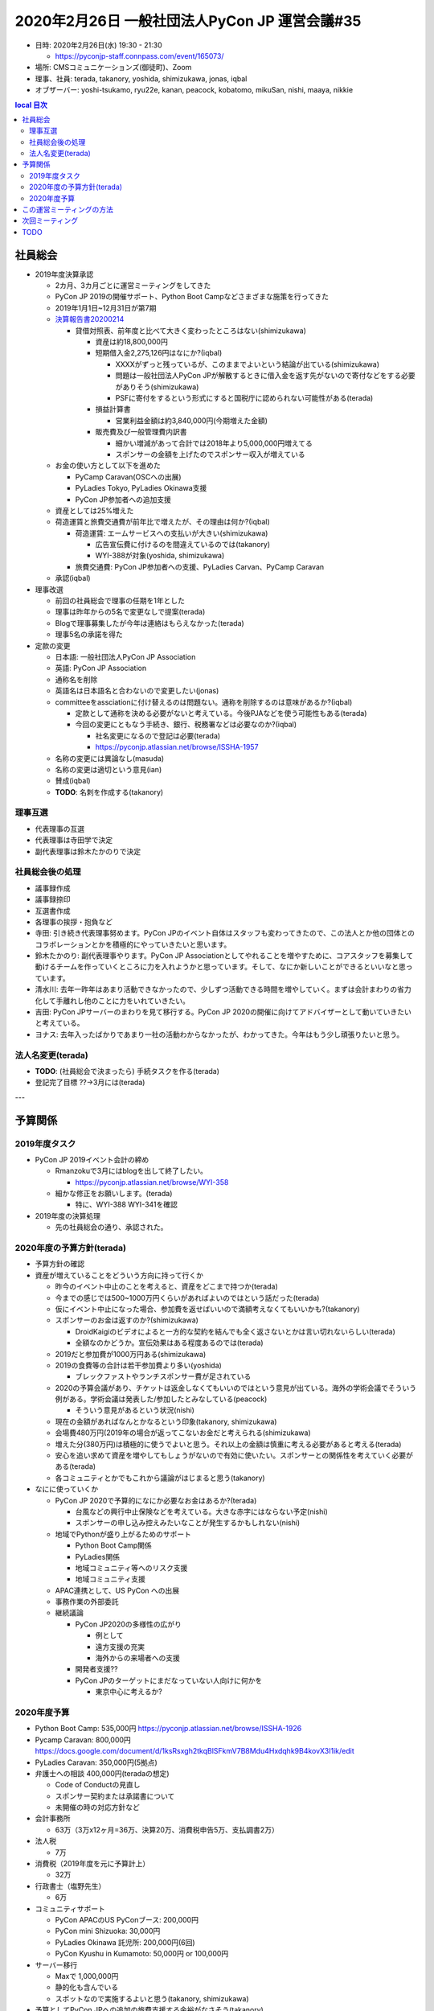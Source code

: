 ================================================
 2020年2月26日 一般社団法人PyCon JP 運営会議#35
================================================

* 日時: 2020年2月26日(水) 19:30 - 21:30

  * https://pyconjp-staff.connpass.com/event/165073/
* 場所: CMSコミュニケーションズ(御徒町)、Zoom
* 理事、社員: terada, takanory, yoshida, shimizukawa, jonas, iqbal
* オブザーバー: yoshi-tsukamo, ryu22e, kanan, peacock, kobatomo, mikuSan, nishi, maaya, nikkie

.. contents:: local
   目次

社員総会
========
* 2019年度決算承認

  * 2カ月、3カ月ごとに運営ミーティングをしてきた
  * PyCon JP 2019の開催サポート、Python Boot Campなどさまざまな施策を行ってきた
  * 2019年1月1日~12月31日が第7期
  * `決算報告書20200214 <https://drive.google.com/file/d/1b7hjp7ZDI5-zkl9h3mRa10_If4tHbiMK/view?usp=sharing>`_

    * 貸借対照表、前年度と比べて大きく変わったところはない(shimizukawa)

      * 資産は約18,800,000円
      * 短期借入金2,275,126円はなにか?(iqbal)

        * XXXXがずっと残っているが、このままでよいという結論が出ている(shimizukawa)
        * 問題は一般社団法人PyCon JPが解散するときに借入金を返す先がないので寄付などをする必要がありそう(shimizukawa)
        * PSFに寄付をするという形式にすると国税庁に認められない可能性がある(terada)
      * 損益計算書

        * 営業利益金額は約3,840,000円(今期増えた金額)
      * 販売費及び一般管理費内訳書

        * 細かい増減があって合計では2018年より5,000,000円増えてる
        * スポンサーの金額を上げたのでスポンサー収入が増えている
  * お金の使い方として以下を進めた

    * PyCamp Caravan(OSCへの出展)
    * PyLadies Tokyo, PyLadies Okinawa支援
    * PyCon JP参加者への追加支援
  * 資産としては25%増えた
  * 荷造運賃と旅費交通費が前年比で増えたが、その理由は何か?(iqbal)

    * 荷造運賃: エームサービスへの支払いが大きい(shimizukawa)

      * 広告宣伝費に付けるのを間違えているのでは(takanory)
      * WYI-388が対象(yoshida, shimizukawa)
    * 旅費交通費: PyCon JP参加者への支援、PyLadies Carvan、PyCamp Caravan
  * 承認(iqbal)
* 理事改選

  * 前回の社員総会で理事の任期を1年とした
  * 理事は昨年からの5名で変更なしで提案(terada)
  * Blogで理事募集したが今年は連絡はもらえなかった(terada)
  * 理事5名の承諾を得た
* 定款の変更

  * 日本語: 一般社団法人PyCon JP Association
  * 英語: PyCon JP Association
  * 通称名を削除
  * 英語名は日本語名と合わないので変更したい(jonas)
  * committeeをassciationに付け替えるのは問題ない。通称を削除するのは意味があるか?(iqbal)

    * 定款として通称を決める必要がないと考えている。今後PJAなどを使う可能性もある(terada)
    * 今回の変更にともなう手続き、銀行、税務署などは必要なのか?(iqbal)

      * 社名変更になるので登記は必要(terada)
      * https://pyconjp.atlassian.net/browse/ISSHA-1957

  * 名称の変更には異論なし(masuda)
  * 名称の変更は適切という意見(ian)
  * 賛成(iqbal)
  * **TODO**: 名刺を作成する(takanory)

理事互選
--------

* 代表理事の互選
* 代表理事は寺田学で決定
* 副代表理事は鈴木たかのりで決定

社員総会後の処理
----------------
* 議事録作成
* 議事録捺印
* 互選書作成
* 各理事の挨拶・抱負など
* 寺田: 引き続き代表理事努めます。PyCon JPのイベント自体はスタッフも変わってきたので、この法人とか他の団体とのコラボレーションとかを積極的にやっていきたいと思います。
* 鈴木たかのり: 副代表理事やります。PyCon JP Associationとしてやれることを増やすために、コアスタッフを募集して動けるチームを作っていくところに力を入れようかと思っています。そして、なにか新しいことができるといいなと思っています。
* 清水川: 去年一昨年はあまり活動できなかったので、少しずつ活動できる時間を増やしていく。まずは会計まわりの省力化して手離れし他のことに力をいれていきたい。
* 吉田: PyCon JPサーバーのまわりを見て移行する。PyCon JP 2020の開催に向けてアドバイザーとして動いていきたいと考えている。
* ヨナス: 去年入ったばかりであまり一社の活動わからなかったが、わかってきた。今年はもう少し頑張りたいと思う。

法人名変更(terada)
------------------
* **TODO**: (社員総会で決まったら) 手続タスクを作る(terada)
* 登記完了目標 ??→3月には(terada)

---

予算関係
========

2019年度タスク
--------------
* PyCon JP 2019イベント会計の締め

  * Rmanzokuで3月にはblogを出して終了したい。

    * https://pyconjp.atlassian.net/browse/WYI-358
  * 細かな修正をお願いします。(terada)

    * 特に、WYI-388 WYI-341を確認
* 2019年度の決算処理

  * 先の社員総会の通り、承認された。

2020年度の予算方針(terada)
--------------------------
* 予算方針の確認
* 資産が増えていることをどういう方向に持って行くか

  * 昨今のイベント中止のことを考えると、資産をどこまで持つか(terada)
  * 今までの感じでは500~1000万円くらいがあればよいのではという話だった(terada)
  * 仮にイベント中止になった場合、参加費を返せばいいので満額考えなくてもいいかも?(takanory)
  * スポンサーのお金は返すのか?(shimizukawa)

    * DroidKaigiのビデオによると一方的な契約を結んでも全く返さないとかは言い切れないらしい(terada)
    * 全額なのかどうか。宣伝効果はある程度あるのでは(terada)
  * 2019だと参加費が1000万円ある(shimizukawa)
  * 2019の食費等の合計は若干参加費より多い(yoshida)

    * ブレックファストやランチスポンサー費が足されている
  * 2020の予算会議があり、チケットは返金しなくてもいいのではという意見が出ている。海外の学術会議でそういう例がある。学術会議は発表した/参加したとみなしている(peacock)

    * そういう意見があるという状況(nishi)
  * 現在の金額があればなんとかなるという印象(takanory, shimizukawa)
  * 会場費480万円(2019年の場合が返ってこないお金だと考えられる(shimizukawa)
  * 増えた分(380万円)は積極的に使うでよいと思う。それ以上の金額は慎重に考える必要があると考える(terada)
  * 安心を追い求めて資産を増やしてもしょうがないので有効に使いたい。スポンサーとの関係性を考えていく必要がある(terada)
  * 各コミュニティとかでもこれから議論がはじまると思う(takanory)
* なにに使っていくか

  * PyCon JP 2020で予算的になにか必要なお金はあるか?(terada)

    * 台風などの興行中止保険などを考えている。大きな赤字にはならない予定(nishi)
    * スポンサーの申し込み控えみたいなことが発生するかもしれない(nishi)
  * 地域でPythonが盛り上がるためのサポート

    * Python Boot Camp関係
    * PyLadies関係
    * 地域コミュニティ等へのリスク支援
    * 地域コミュニティ支援
  * APAC連携として、US PyCon への出展
  * 事務作業の外部委託
  * 継続議論

    * PyCon JP2020の多様性の広がり

      * 例として
      * 遠方支援の充実
      * 海外からの来場者への支援
    * 開発者支援??
    * PyCon JPのターゲットにまだなっていない人向けに何かを

      * 東京中心に考えるか?

2020年度予算
------------
* Python Boot Camp: 535,000円 https://pyconjp.atlassian.net/browse/ISSHA-1926
* Pycamp Caravan: 800,000円 https://docs.google.com/document/d/1ksRsxgh2tkqBlSFkmV7B8Mdu4Hxdqhk9B4kovX3I1ik/edit
* PyLadies Caravan: 350,000円(5拠点)
* 弁護士への相談 400,000円(teradaの想定)

  * Code of Conductの見直し
  * スポンサー契約または承諾書について
  * 未開催の時の対応方針など
* 会計事務所 

  * 63万（3万x12ヶ月=36万、決算20万、消費税申告5万、支払調書2万）
* 法人税

  * 7万
* 消費税（2019年度を元に予算計上）

  * 32万
* 行政書士（塩野先生）

  * 6万
* コミュニティサポート

  * PyCon APACのUS PyConブース: 200,000円
  * PyCon mini Shizuoka: 30,000円
  * PyLadies Okinawa 託児所: 200,000円(6回)
  * PyCon Kyushu in Kumamoto: 50,000円 or 100,000円
* サーバー移行

  * Maxで 1,000,000円
  * 静的化も含んでいる
  * スポットなので実施するよいと思う(takanory, shimizukawa)
* 予算としてPyCon JPへの追加の旅費支援する余裕がなさそう(takanory)

  * できれば継続はしたいが、ここでは決定せず継続議論する(terada)
* スポットとして弁護士、サーバー移行は実施する(terada)
* **TODO**: 予算をスプレッドシートでまとめた方がよさそう?(takanory)
  * https://docs.google.com/spreadsheets/d/1iZOJ2avqr92xUCFGiwx3AtXYBfdXsAyhQr_DHz7QQWA/edit#gid=0
* **TODO**: イベント開催のリスクについては、継続議論(terada)

この運営ミーティングの方法
==========================
* 議論する項目が増えている
* 予算関係は合意形成を丁寧にやりたい
* しかし、時間的に限界もある
* 方策案

  * 1. 運営ミーティングの開催回数を増やす
  * 2. 運営ミーティング以外の話し合いの場を設ける
  * 3. 理事の担当範囲を決め、予算承認も含めた、決済ができるようにし、個別に相談、会議を行いその報告だけを、運営ミーティングで行う。
* コメント

  * 予算承認されている物については、議論しなくても、順次進められる体制になっているだろう(takanory)
  * しかし、情報の共有はしたい (takanory)
  * オンラインでの情報共有の場を増やすのはどうか? (terada)
  * 相談・情報共有は、Slackでも進められるかな。(nishi)
  * 個別相談は、オンラインでもできていると思う。(takanory)
  * 会社だと役職による裁量が決まっている(yoshida)

    * この議論は、裁量の問題ではないと思う。(terada)
  * 方針決めや予算については、運営ミーティングでの協議が必要(shimizukawa)
  * でも、相談・共有の時間が欲しいかな(terada)
  * これからも増えていくだろう(takanory)

    * スケールする方法を考える必要がある(takanory)
  * 運営ミーティングのオブザーバーは、自分に関係ない時、時間を持て余していませんか? (takanory)

    * とはいえ、時間を区切ってやるのも違う気がする(takanory)
* 本日は議論をする時間がないので、3月前半に再度運営ミーティングで、今日できなかった議事を進める。(terada)

  * 次回は全員オンラインでの開催とする。(terada)
  * 3月6日(金) 20:00 - 22:00 (2時間)
  * 相談にフォーカスしてやる。
  * 自由参加で、参加できる時に来てもらってその時に話をしてもらう形にしたい。

次回ミーティング
================
* 日時: 2020年3月6日(金) 20:00から22:00

  * リモートのみ、相談のみ
  * https://pyconjp-staff.connpass.com/event/169202/
* 日時: 2020年4月3日(金) 19:30から21:30

  * https://pyconjp-staff.connpass.com/event/169203/

TODO
====
* https://pyconjp.atlassian.net/browse/ISSHA-2054 一般社団法人の名称変更後に名刺を作成する(takanory)
* https://pyconjp.atlassian.net/browse/ISSHA-1957 法人名変更の手続タスクを作成して進める(terada)
* https://pyconjp.atlassian.net/browse/ISSHA-1894 pycon.jp OSサーバー移行について、作業を進める前提で幅のある予算案を作って申請してもらう(terada→yoshida)
